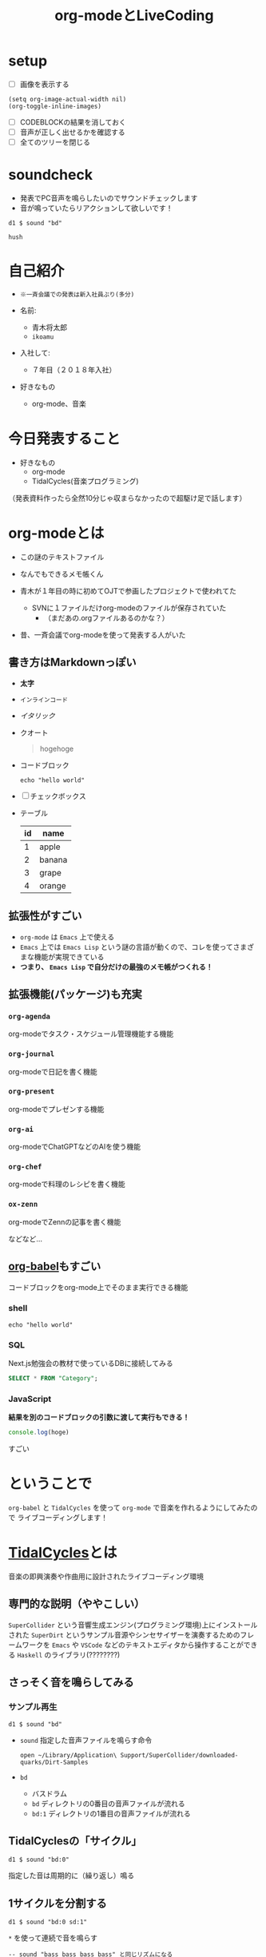 :PROPERTIES:
:ID:       C28C4EAE-E86F-4788-B8FE-2A3F60CBE30B
:END:
#+title: org-modeとLiveCoding
#+filetags: :tidalcycles:org-mode:

* setup
- [ ] 画像を表示する
#+begin_src elisp :results silent
  (setq org-image-actual-width nil)
  (org-toggle-inline-images)
#+end_src
- [ ] CODEBLOCKの結果を消しておく
- [ ] 音声が正しく出せるかを確認する
- [ ] 全てのツリーを閉じる

* soundcheck
- 発表でPC音声を鳴らしたいのでサウンドチェックします
- 音が鳴っていたらリアクションして欲しいです！

#+begin_src tidal :results silent
d1 $ sound "bd"
#+end_src

#+begin_src tidal :results silent
hush
#+end_src

* 自己紹介
#+ATTR_ORG: :width 250
[[file:./img/kitchen_aoki.png]]

- ~※一斉会議での発表は新入社員ぶり(多分)~

- 名前:
  - 青木将太郎
  - ~ikoamu~

- 入社して:
  - ７年目（２０１８年入社）

- 好きなもの
  - org-mode、音楽
    
* 今日発表すること
- 好きなもの
  - org-mode
  - TidalCycles(音楽プログラミング)

（発表資料作ったら全然10分じゃ収まらなかったので超駆け足で話します）

* org-modeとは
- この謎のテキストファイル

- なんでもできるメモ帳くん

- 青木が１年目の時に初めてOJTで参画したプロジェクトで使われてた
  - SVNに１ファイルだけorg-modeのファイルが保存されていた
    - （まだあの.orgファイルあるのかな？）

- 昔、一斉会議でorg-modeを使って発表する人がいた
    

** 書き方はMarkdownっぽい
  - *太字*
  - ~インラインコード~
  - /イタリック/
  - クオート
    #+begin_quote
    hogehoge
    #+end_quote

  - コードブロック
    #+begin_src shell
    echo "hello world"
    #+end_src

  - [ ] チェックボックス

  - テーブル
    | id | name   |
    |----+--------|
    |  1 | apple  |
    |  2 | banana |
    |  3 | grape  |
    |  4 | orange |

** 拡張性がすごい
- ~org-mode~ は ~Emacs~ 上で使える
- ~Emacs~ 上では ~Emacs Lisp~ という謎の言語が動くので、コレを使ってさまざまな機能が実現できている
- *つまり、 ~Emacs Lisp~ で自分だけの最強のメモ帳がつくれる！*
 
** 拡張機能(パッケージ)も充実
*** ~org-agenda~
org-modeでタスク・スケジュール管理機能する機能

*** ~org-journal~
org-modeで日記を書く機能

*** ~org-present~
org-modeでプレゼンする機能

*** ~org-ai~
org-modeでChatGPTなどのAIを使う機能

*** ~org-chef~
org-modeで料理のレシピを書く機能

*** ~ox-zenn~
org-modeでZennの記事を書く機能

などなど...

** [[id:48D91596-EF2D-4AEC-91D8-4731EDB69336][org-babel]]もすごい
コードブロックをorg-mode上でそのまま実行できる機能

*** shell
#+begin_src shell
echo "hello world"
#+end_src

*** SQL
Next.js勉強会の教材で使っているDBに接続してみる
#+name: categories
#+header: :engine postgres
#+header: :dbhost localhost :dbport 5433 :database app-db
#+header: :dbuser root :dbpassword password
#+begin_src sql
SELECT * FROM "Category";
#+end_src

#+tblname: categories-result
#+RESULTS: categories

*** JavaScript

*結果を別のコードブロックの引数に渡して実行もできる！*

#+header: :var hoge=categories-result
#+begin_src js :results output
console.log(hoge)
#+end_src

すごい

* ということで
~org-babel~ と ~TidalCycles~ を使って ~org-mode~ で音楽を作れるようにしてみたので
ライブコーディングします！

* [[id:6EE32A1E-78EA-4524-9E44-CF7E89B75FF5][TidalCycles]]とは
音楽の即興演奏や作曲用に設計されたライブコーディング環境

** 専門的な説明（ややこしい）

[[file:./img/tidalcycle_system.png]]

~SuperCollider~ という音響生成エンジン(プログラミング環境)上にインストールされた
~SuperDirt~ というサンプル音源やシンセサイザーを演奏するためのフレームワークを
~Emacs~ や ~VSCode~ などのテキストエディタから操作することができる
~Haskell~ のライブラリ(????????)

** さっそく音を鳴らしてみる

*** サンプル再生
#+begin_src tidal :results silent
  d1 $ sound "bd"
#+end_src

- ~sound~ 指定した音声ファイルを鳴らす命令
  #+begin_src shell :results silent
  open ~/Library/Application\ Support/SuperCollider/downloaded-quarks/Dirt-Samples
  #+end_src
- ~bd~
  - バスドラム
  - ~bd~ ディレクトリの0番目の音声ファイルが流れる
  - ~bd:1~ ディレクトリの1番目の音声ファイルが流れる

** TidalCyclesの「サイクル」
#+begin_src tidal :results silent
  d1 $ sound "bd:0"
#+end_src
指定した音は周期的に（繰り返し）鳴る

#+ATTR_ORG: :width 700
[[file:./img/bd.svg]]

** 1サイクルを分割する
#+begin_src tidal :results silent
  d1 $ sound "bd:0 sd:1"
#+end_src

#+ATTR_ORG: :width 700
[[file:./img/bd_sd.svg]]

~*~ を使って連続で音を鳴らす

#+begin_src tidal :results silent
  -- sound "bass bass bass bass" と同じリズムになる
  d2 $ sound "bass*4"
#+end_src

~は休符


** 複雑なリズムパターンを作る
*** stackを使って複数の音をひとつのトラックで鳴らす
#+begin_src tidal :results silent
  d1 $ stack [
     -- バスドラム
     sound "bd*4"
     -- スネアドラム
     , sound "~ sn:3" # speed 0.9
     -- ハイハット
     , sound "~ hc ~ hc ~ hc ~ hc" -- # speed 1.2
   ]
    # gain 0.8
    # shape 0.3
#+end_src

~speed~ は音声サンプルの再生速度
~shape~ 音をまとめて音圧を出すエフェクト（コンプレッサー）
~gain~ は音の大きさ(~shape~ で音量が少し大きくなるので調整している)


*** ランダムに音を変える
#+begin_src tidal :results silent
  d2
    $ sound "bass1:2*8"
    -- # up 2
    # up (choose [0, 2, 3]) -- choose関数で音程の高さをランダムにする  
    # legato 1
    # gain 0.8
#+end_src

- ~up~: 音程を変化させる
- ~legato~: 音の長さを
  - 1だと次の音に重ならない

** シンセサイザーも鳴らせる

#+begin_src tidal :results silent
  d4
    $ slow 4
    $ n "c5'maj7 c5'sus4 a4'min7 c5'sus4"
    # sound "superhoover"
    -- # legato 1
    -- # sustain "0.8 0.3 0.5 0.5"
    -- # lpf (range 100 8000 $rand)
    -- # resonance 1 -- "0.3"
    # lpf 1500
    # hpf 500
    -- # decay 0.7
    -- # accelerate -0.01
    -- # slide -0.5
    # delay 0.7
    # delaytime 0.1
    # room 0.25
    # size 0.5
    # gain 0.7
#+end_src

#+begin_src tidal :silent
hush
#+end_src

* ということで
 - org-modeとTidalCycles面白いです！暇な人触ってみてください。
   - 仕事ではあまり役に立たない技術だと思いますが面白いおもちゃです。
   - かなりハードルが高い（環境構築がクソめんどくさい）ので
     やってみたい方がいれば助太刀します
   
 - LTSさんとのLT大会が楽しかったので、もっと自分の好きなことの話をしようと思って
   久々に発表しました。

   TidalCyalesを学ぶために買った本に（個人的に）凄くいいことが書いてあった
   #+ATTR_ORG: :width 250
   [[file:./img/show_your_screen.png]]
   #+begin_quote
   /コーディングするという行為自体を楽しみましょう。/

   /個人の楽しみとして、楽器を弾くように、詩を書いたり編み物をするように、
   コーディングするという活動自体を楽しむのです。/

   /ライブコーディングを通して、初めて自分で書いたプログラムが動いた時
   の感動を思い出しましょう。/

   /コーディングは仕事のためにいやいや書くものではなく、未知の世界へと
   足を踏み入れるエキサイティングな行為だったはずです。/

   /そして、その喜びを周囲の人たちにも伝えましょう。/
   #+end_quote

 - 一斉会議でみなさんも自分の好きなことの話を話しませんか？
   - たまにはこういう発表もあったら嬉しいなと思ってます
     （だから６年ぶりくらいに発表してみました）
   - （多分仕事とあんまり関係なくていいと思います（多分））

* おわり
ご清聴ありがとうございました！！！！！！
#+begin_src tidal :results silent
once $ s "bd" #gain 1.2
#+end_src
